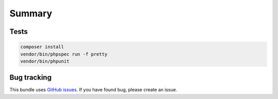 Summary
=======

Tests
-----

.. code-block:: bash

    composer install
    vendor/bin/phpspec run -f pretty
    vendor/bin/phpunit

Bug tracking
------------

This bundle uses `GitHub issues <https://github.com/Sylius/Sylius/issues>`_.
If you have found bug, please create an issue.
